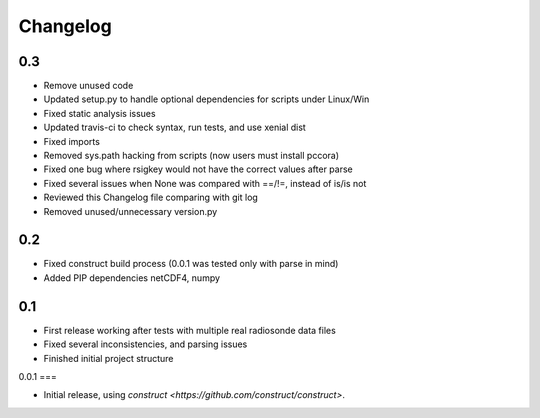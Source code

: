 =========
Changelog
=========

0.3
===

* Remove unused code
* Updated setup.py to handle optional dependencies for scripts under Linux/Win
* Fixed static analysis issues
* Updated travis-ci to check syntax, run tests, and use xenial dist
* Fixed imports
* Removed sys.path hacking from scripts (now users must install pccora)
* Fixed one bug where rsigkey would not have the correct values after parse
* Fixed several issues when None was compared with ==/!=, instead of is/is not
* Reviewed this Changelog file comparing with git log
* Removed unused/unnecessary version.py

0.2
===

* Fixed construct build process (0.0.1 was tested only with parse in mind)
* Added PIP dependencies netCDF4, numpy

0.1
===

* First release working after tests with multiple real radiosonde data files
* Fixed several inconsistencies, and parsing issues
* Finished initial project structure

0.0.1
===

* Initial release, using `construct <https://github.com/construct/construct>`.
